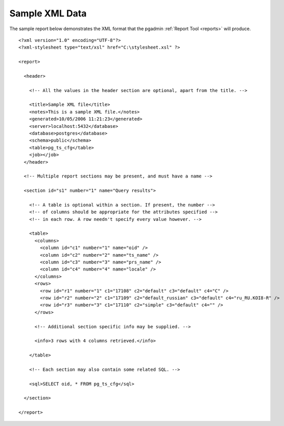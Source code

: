 .. _sample-xml:


***************
Sample XML Data
***************

The sample report below demonstrates the XML format that the
pgadmin :ref:`Report Tool <reports>` will produce.

::

    <?xml version="1.0" encoding="UTF-8"?>
    <?xml-stylesheet type="text/xsl" href="C:\stylesheet.xsl" ?>

    <report>

      <header>

        <!-- All the values in the header section are optional, apart from the title. -->

        <title>Sample XML file</title>
        <notes>This is a sample XML file.</notes>
        <generated>10/05/2006 11:21:23</generated>
        <server>localhost:5432</database>
        <database>postgres</database>
        <schema>public</schema>
        <table>pg_ts_cfg</table>
        <job></job>
      </header>

      <!-- Multiple report sections may be present, and must have a name -->

      <section id="s1" number="1" name="Query results">

        <!-- A table is optional within a section. If present, the number -->
        <!-- of columns should be appropriate for the attributes specified -->
        <!-- in each row. A row needn't specify every value however. -->

        <table>
          <columns>
            <column id="c1" number="1" name="oid" />
            <column id="c2" number="2" name="ts_name" />
            <column id="c3" number="3" name="prs_name" />
            <column id="c4" number="4" name="locale" />
          </columns>
          <rows>
            <row id="r1" number="1" c1="17108" c2="default" c3="default" c4="C" />
            <row id="r2" number="2" c1="17109" c2="default_russian" c3="default" c4="ru_RU.KOI8-R" />
            <row id="r3" number="3" c1="17110" c2="simple" c3="default" c4="" />
          </rows>

          <!-- Additional section specific info may be supplied. -->

          <info>3 rows with 4 columns retrieved.</info>

        </table>

        <!-- Each section may also contain some related SQL. -->

        <sql>SELECT oid, * FROM pg_ts_cfg</sql>

      </section>

    </report>

